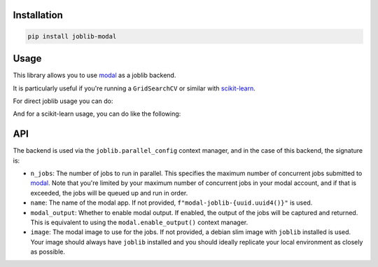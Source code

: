 Installation
============

.. code-block:: bash

    pip install joblib-modal

Usage
=====

This library allows you to use `modal <https://modal.com/>`_ as a joblib backend.

It is particularly useful if you're running a ``GridSearchCV`` or similar with
`scikit-learn <https://scikit-learn.org/>`_.

For direct joblib usage you can do:

.. code-block:: python
  :linenos:
  
    # This is needed to register the modal backend
    import joblib_modal  # noqa
    from joblib import parallel_config, Parallel, delayed

    with parallel_config(backend="modal", name="my-test-job",modal_output=True):
        out = Parallel(n_jobs=2)(delayed(lambda x: x * x)(i) for i in range(10))
        assert out == [0, 1, 4, 9, 16, 25, 36, 49, 64, 81]

And for a scikit-learn usage, you can do like the following:

.. code-block:: python
  :linenos:
  
    import joblib_modal  # noqa
    import modal
    import numpy 
    import joblib 
    import scipy
    import sklearn
    from joblib import parallel_config
    from sklearn.model_selection import GridSearchCV
    from sklearn.ensemble import HistGradientBoostingClassifier
    from sklearn.datasets import make_classification

    image = (
        modal.Image.debian_slim()
        .pip_install(f"scikit-learn=={sklearn.__version__}")
        .pip_install(f"numpy=={numpy.__version__}")
        .pip_install(f"joblib=={joblib.__version__}")
        .pip_install(f"scipy=={scipy.__version__}")
    )

    param_grid = {'learning_rate': [0.01, 0.05, 0.1], 'max_depth': [3, 5, 7]}

    clf = HistGradientBoostingClassifier()
    grid_search = GridSearchCV(clf, param_grid, cv=5, n_jobs=2)
    X, y = make_classification()

    with parallel_config(
        backend="modal",
        n_jobs=-1,
        name="test-joblib",
        image=image,
        modal_output=True,
    ):
        grid_search.fit(X, y)

API
===

The backend is used via the ``joblib.parallel_config`` context manager, and in the
case of this backend, the signature is:

.. code-block:: python
  :linenos:

    with parallel_config(
        backend="modal",
        n_jobs: int = 1,
        name: str = None,
        modal_output: bool = False,
        image: modal.Image = None,
    ):
        ...

- ``n_jobs``: The number of jobs to run in parallel. This specifies the maximum number of
  concurrent jobs submitted to `modal`_. Note that you're limited by your maximum number
  of concurrent jobs in your modal account, and if that is exceeded, the jobs will be
  queued up and run in order.
- ``name``: The name of the modal app. If not provided,
  ``f"modal-joblib-{uuid.uuid4()}"`` is used.
- ``modal_output``: Whether to enable modal output. If enabled, the output of the jobs will
  be captured and returned. This is equivalent to using the ``modal.enable_output()``
  context manager.
- ``image``: The modal image to use for the jobs. If not provided, a debian slim image
  with ``joblib`` installed is used. Your image should always have ``joblib`` installed
  and you should ideally replicate your local environment as closely as possible.
